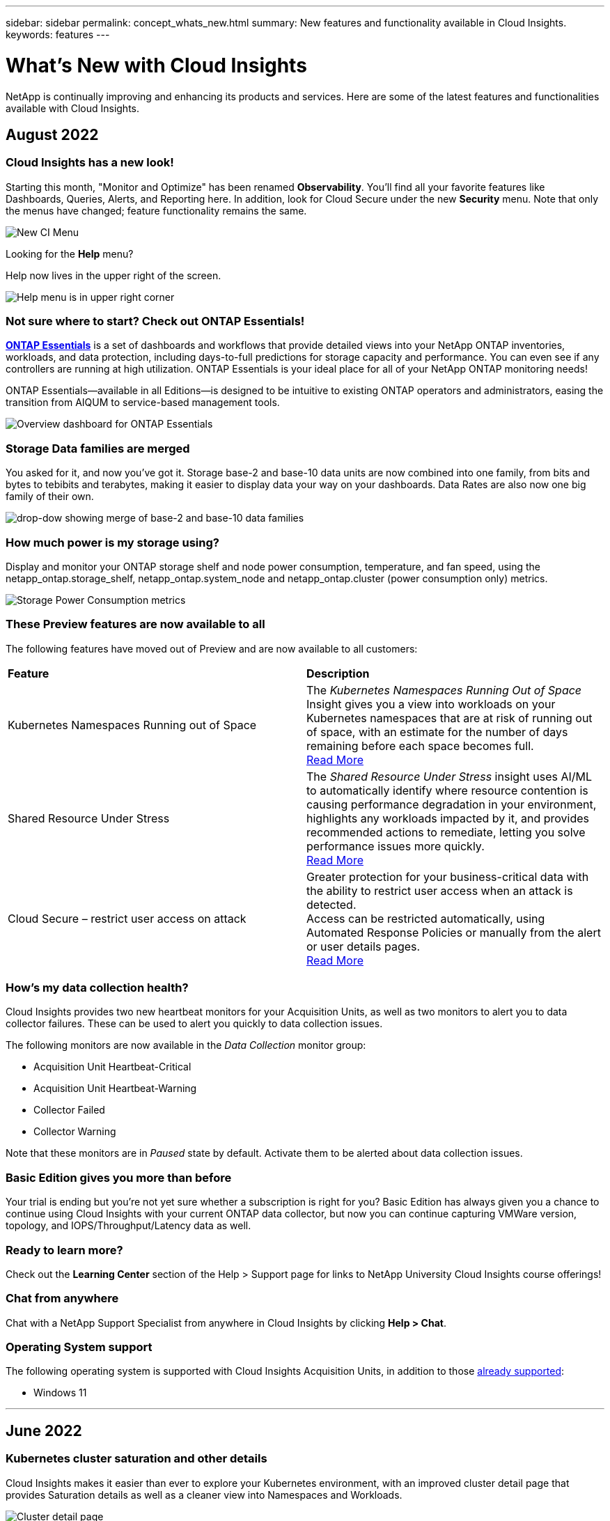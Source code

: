 ---
sidebar: sidebar
permalink: concept_whats_new.html
summary: New features and functionality available in Cloud Insights. 
keywords: features
---

= What's New with Cloud Insights

:toc: macro
:hardbreaks:
:toclevels: 2
:nofooter:
:icons: font
:linkattrs:
:imagesdir: ./media/

[lead]
NetApp is continually improving and enhancing its products and services. Here are some of the latest features and functionalities available with Cloud Insights.  

== August 2022

=== Cloud Insights has a new look!

Starting this month, "Monitor and Optimize" has been renamed *Observability*. You'll find all your favorite features like Dashboards, Queries, Alerts, and Reporting here. In addition, look for Cloud Secure under the new *Security* menu. Note that only the menus have changed; feature functionality remains the same.

image:New_CI_Menu_2022.png[New CI Menu]

Looking for the *Help* menu?  

Help now lives in the upper right of the screen.

image:New_Help_Menu_2022.png[Help menu is in upper right corner]


=== Not sure where to start? Check out ONTAP Essentials!

link:concept_ontap_essentials.html[*ONTAP Essentials*] is a set of dashboards and workflows that provide detailed views into your NetApp ONTAP inventories, workloads, and data protection, including days-to-full predictions for storage capacity and performance. You can even see if any controllers are running at high utilization. ONTAP Essentials is your ideal place for all of your NetApp ONTAP monitoring needs! 

ONTAP Essentials--available in all Editions--is designed to be intuitive to existing ONTAP operators and administrators, easing the transition from AIQUM to service-based management tools. 

image:ONTAP_Essentials_Menu_and_screen.png[Overview dashboard for ONTAP Essentials]


=== Storage Data families are merged

You asked for it, and now you've got it. Storage base-2 and base-10 data units are now combined into one family, from bits and bytes to tebibits and terabytes, making it easier to display data your way on your dashboards. Data Rates are also now one big family of their own. 

image:DataFamilyMerged.png[drop-dow showing merge of base-2 and base-10 data families]


=== How much power is my storage using?

Display and monitor your ONTAP storage shelf and node power consumption, temperature, and fan speed, using the netapp_ontap.storage_shelf, netapp_ontap.system_node and  netapp_ontap.cluster (power consumption only) metrics.

image:ONTAP_Power_Metrics_1.png[Storage Power Consumption metrics]




=== These Preview features are now available to all

The following features have moved out of Preview and are now available to all customers:

|===

|*Feature* |*Description*

|Kubernetes Namespaces Running out of Space
|The _Kubernetes Namespaces Running Out of Space_ Insight gives you a view into workloads on your Kubernetes namespaces that are at risk of running out of space, with an estimate for the number of days remaining before each space becomes full. 
link:https://docs.netapp.com/us-en/cloudinsights/insights_k8s_namespaces_running_out_of_space.html[Read More]

|Shared Resource Under Stress
|The _Shared Resource Under Stress_ insight uses AI/ML to automatically identify where resource contention is causing performance degradation in your environment, highlights any workloads impacted by it, and provides recommended actions to remediate, letting you solve performance issues more quickly.
link:https://docs.netapp.com/us-en/cloudinsights/insights_shared_resources_under_stress.html[Read More]

|Cloud Secure – restrict user access on attack
|Greater protection for your business-critical data with the ability to restrict user access when an attack is detected. 
Access can be restricted automatically, using Automated Response Policies or manually from the alert or user details pages.
link:https://docs.netapp.com/us-en/cloudinsights/cs_automated_response_policies.html[Read More]

|===



=== How's my data collection health?

Cloud Insights provides two new heartbeat monitors for your Acquisition Units, as well as two monitors to alert you to data collector failures. These can be used to alert you quickly to data collection issues.

The following monitors are now available in the _Data Collection_ monitor group:

* Acquisition Unit Heartbeat-Critical
* Acquisition Unit Heartbeat-Warning
* Collector Failed
* Collector Warning

Note that these monitors are in _Paused_ state by default. Activate them to be alerted about data collection issues.




=== Basic Edition gives you more than before

Your trial is ending but you're not yet sure whether a subscription is right for you? Basic Edition has always given you a chance to continue using Cloud Insights with your current ONTAP data collector, but now you can continue capturing VMWare version, topology, and IOPS/Throughput/Latency data as well. 




=== Ready to learn more?

Check out the *Learning Center* section of the Help > Support page for links to NetApp University Cloud Insights course offerings!

=== Chat from anywhere

Chat with a NetApp Support Specialist from anywhere in Cloud Insights by clicking *Help > Chat*.


=== Operating System support

The following operating system is supported with Cloud Insights Acquisition Units, in addition to those link:https://docs.netapp.com/us-en/cloudinsights/concept_acquisition_unit_requirements.html[already supported]:

* Windows 11






'''

== June 2022

=== Kubernetes cluster saturation and other details

Cloud Insights makes it easier than ever to explore your Kubernetes environment, with an improved cluster detail page that provides Saturation details as well as a cleaner view into Namespaces and Workloads. 

image:Kubernetes_Detail_Page_new.png[Cluster detail page]

The Cluster list page also gives you a quick view of saturation, in addition to Node, Pod, Namespace, and Workload counts:

image:Kubernetes_List_Page_new.png[Cluster list page showing saturation numbers]



=== How old is your Kubernetes cluster?

Is your cluster just starting in the world, or has it experienced a long digital life? _Age_ has been added as a time metric collected for Kubernetes Nodes. 

image:Kubernetes_Table_Showing_Age.png[Kubernetes Node Table showing age in Days]


=== Capacity Time-to-Full forecasting	

Cloud Insights provides a dashboard to forecast the number of days until capacity runs out for each Internal Volume monitored. These values can help to significantly reduce the risk of an outage. 

image:Internal Volume - Time to Full dashboard example.png[Internal Volume TTF forecasting dashboard]

TTF counters are also available for Storage, Storage Pool, and Volume. Keep watching this space for additional dashboards for these objects. 

Note that Time-to-Full forecasting is moving out of _Preview_ and will be rolled out to all customers.


=== What's changed in my environment?

ONTAP change log entries can be viewed in the log explorer.

image:ChangeLogEntries.png[image showing change log entry examples]


=== Operating System support

The following operating systems are supported with Cloud Insights Acquisition Units, in addition to those link:https://docs.netapp.com/us-en/cloudinsights/concept_acquisition_unit_requirements.html[already supported]:

* CentOS Stream 9
* Windows 2022


=== Updated Telegraf Agent

The agent for ingestion of telegraf integration data has been updated to version *1.22.3*, with performance and security improvements.
Users wishing to update can refer to the appropriate upgrade section of the link:task_config_telegraf_agent.html[Agent Installation] documentation.
Previous versions of the agent will continue to function with no user action required.


=== Preview Features

Cloud Insights regularly highlights a number of exciting new preview features. If you are interested in previewing one or more of these features, contact your link:https://www.netapp.com/us/forms/sales-inquiry/cloud-insights-sales-inquiries.aspx[NetApp Sales Team] for more information.

|===

|*Feature* |*Description*

|Kubernetes Namespaces Running out of Space
|The _Kubernetes Namespaces Running Out of Space_ Insight gives you a view into workloads on your Kubernetes namespaces that are at risk of running out of space, with an estimate for the number of days remaining before each space becomes full. 
link:https://docs.netapp.com/us-en/cloudinsights/insights_k8s_namespaces_running_out_of_space.html[Read More]

|Cloud Secure – restrict user access on attack
|Greater protection for your business-critical data with the ability to restrict user access when an attack is detected. 
Access can be restricted automatically, using Automated Response Policies or manually from the alert or user details pages.
link:https://docs.netapp.com/us-en/cloudinsights/cs_automated_response_policies.html[Read More]

|Shared Resource Under Stress
|The _Shared Resource Under Stress_ insight uses AI/ML to automatically identify where resource contention is causing performance degradation in your environment, highlights any workloads impacted by it, and provides recommended actions to remediate, letting you solve performance issues more quickly.
link:https://docs.netapp.com/us-en/cloudinsights/insights_shared_resources_under_stress.html[Read More]

|===



'''

== May 2022

=== Chat live with NetApp Support

You can now chat live with NetApp Support personnel!  On the Help > Support page, simply click the Chat icon or click _Chat_ in the "Contact Us" section to start a chat session. Chat support is available US weekdays for Standard and Premium Edition users.

image:ChatIcon.png[Chat Icon showing the blue NetApp "N" above a smile]

=== Kubernetes Operator 

We’ve made it easier to get you up and running with Cloud Insights’ advanced Kubernetes monitoring and cluster explorer.

The link:https://docs.netapp.com/us-en/cloudinsights/task_config_telegraf_agent_k8s.html#operator-based-install-or-script-based-install[NetApp Kubernetes Monitoring Operator] (NKMO) is the preferred method for installing Kubernetes for Cloud Insights Insights, for more flexible configuration of monitoring in fewer steps, as well as enhanced opportunities for monitoring other software running in the K8s cluster.

Click the link above for more information and pre-requisites


=== Manage Users and Invites with API

You can now manage users and invites using Cloud Insights' powerful API. Read more in the link:https://docs.netapp.com/us-en/cloudinsights/API_Overview.html[API Swagger Documentation].


=== Data Collection Alerts

Don’t miss out on critical metrics due to a failed collector!

It’s easier than ever to keep track of your data collectors with new link:https://docs.netapp.com/us-en/cloudinsights/task_system_monitors.html#data-collection-monitors[alerts] for data collector and acquisition unit failures.
Note that these Monitors are _Paused_ by default. To enable, navigate to your monitors page and locate and resume “Acquisition Unit Shutdown” and “Collector Failed” 


=== Alert on ONTAP storage changes

Don’t let unexpected storage changes lead to outages!

You can now configure Cloud Insights to alert when modification or removal of FlexVols, nodes and SVMs are detected on ONTAP systems.

//Find out how <here>


=== Preview Features

Cloud Insights regularly highlights a number of exciting new preview features. If you are interested in previewing one or more of these features, contact your link:https://www.netapp.com/us/forms/sales-inquiry/cloud-insights-sales-inquiries.aspx[NetApp Sales Team] for more information.

|===

|*Feature* |*Description*

|Kubernetes Namespaces Running out of Space
|The _Kubernetes Namespaces Running Out of Space_ Insight gives you a view into workloads on your Kubernetes namespaces that are at risk of running out of space, with an estimate for the number of days remaining before each space becomes full. 
link:https://docs.netapp.com/us-en/cloudinsights/insights_k8s_namespaces_running_out_of_space.html[Read More]

|Internal Volume and Volume Capacity Time-to-Full forecasting	
|Cloud Insights is able to prognose the number of days until capacity runs out for each Internal Volume and Volume monitored. This value can help to significantly reduce the risk of an outage. 

|Cloud Secure – restrict user access on attack
|Greater protection for your business-critical data with the ability to restrict user access when an attack is detected. 
Access can be restricted automatically, using Automated Response Policies or manually from the alert or user details pages.
link:https://docs.netapp.com/us-en/cloudinsights/cs_automated_response_policies.html[Read More]

|Shared Resource Under Stress
|The _Shared Resource Under Stress_ insight uses AI/ML to automatically identify where resource contention is causing performance degradation in your environment, highlights any workloads impacted by it, and provides recommended actions to remediate, letting you solve performance issues more quickly.
link:https://docs.netapp.com/us-en/cloudinsights/insights_shared_resources_under_stress.html[Read More]

|===


'''

== April 2022

=== Share your Feedback!

We want your input to help shape Cloud Insights. Earn points and prizes by participating in NetApp's *Insights to Action* program. link:https://netapp.co1.qualtrics.com/jfe/form/SV_2aVWcE58J7oIDs1[*Sign up now*]! 


=== Updated Dashboard Editor

We’ve overhauled our dashboard creation tools to make it easier for you to visualize your data even more quickly. Navigate to the “Dashboards” page of Cloud Insights to edit an existing dashboard, add one from our dashboard gallery, or create a new dashboard of your own to check it out.

image:DashboardWidgetEditorScreen.png[Widget Editor Improved Layout]


A new Count aggregation method has also been introduced.  When grouping data in bar chart, column chart, and pie chart widgets, you can quickly and easily show the number of relevant objects for the selected metric.

image:CountAggregationExample1.png[aggregation drop-down showing Count]


Additionally, line charts now allow you to select one of three link:concept_dashboard_features.html#line-chart-interpolation[interpolation] methods:

* None - No interpolation is done
* Linear - Interpolates a data point between the existing points
* Stair - Uses the previous data point as the interpolated data point

=== Enhanced Monitoring for Your Kubernetes Infrastructure

Cloud Insights keeps you on top of changes in your Kubernetes environment by alerting you when pods, daemonsets, and replicasets are created or removed, as well as when new deployments are created. Kubernetes monitors default to _paused_ state, so you should enable only the specific ones you need.



=== Preview Features

Cloud Insights regularly highlights a number of exciting new preview features. If you are interested in previewing one or more of these features, contact your link:https://www.netapp.com/us/forms/sales-inquiry/cloud-insights-sales-inquiries.aspx[NetApp Sales Team] for more information.

|===

|*Feature* |*Description*

|Internal Volume and Volume Capacity Time-to-Full forecasting	
|Cloud Insights is able to prognose the number of days until capacity runs out for each Internal Volume and Volume monitored. This value can help to significantly reduce the risk of an outage. 

|Cloud Secure – restrict user access on attack
|Greater protection for your business-critical data with the ability to restrict user access when an attack is detected. 
Access can be restricted automatically, using Automated Response Policies or manually from the alert or user details pages.
link:https://docs.netapp.com/us-en/cloudinsights/cs_automated_response_policies.html[Read More]

|Shared Resource Under Stress
|The Shared Resource Under Stress insight uses AI/ML to automatically identify where resource contention is causing performance degradation in your environment, highlights any workloads impacted by it, and provides recommended actions to remediate, letting you solve performance issues more quickly.
link:https://docs.netapp.com/us-en/cloudinsights/insights_shared_resources_under_stress.html[Read More]

|===


=== New Data Collector
 
* *Cohesity SmartFiles* - This REST API-based collector will acquire a Cohesity cluster, discovering the “Views” (as CI Internal Volumes), the various nodes, as well as collecting performance metrics. 
 
 
=== Other Data Collector Updates
 
Collection and display of performance data has been improved on the following data collectors:
 
•	Brocade CLI
•	Dell/EMC VPlex, PowerStore, Isilon/PowerScale, VNX Block/Clariion CLI, XtremIO, Unity/VNXe
•	Pure FlashArray 
 
These performance enhancements are already available in all NetApp data collectors as well as VMware and Cisco, and will be rolled out to all other data collectors over the next few months.




'''

== March 2022

=== Cloud Connection for ONTAP 9.9+ 

The link:task_dc_na_cloud_connection.html[NetApp Cloud Connection for ONTAP 9.9+] data collector eliminates the need to install an external acquisition unit, thereby simplifying troubleshooting, maintenance, and initial deployment. 


=== New FSx for NetApp ONTAP Monitors

Monitoring your FSx for NetApp ONTAP environment is easy with new link:task_system_monitors.html[system-defined monitors] for both infrastructure (metrics) and workloads (logs).

image:FSx_System_Monitors_Metrics.png[FSx monitors for infrastructure] 
image:FSx_System_Monitors_Workloads.png[FSx monitors for workloads]


=== New Cloud Secure features available to all

Your environment is more secure than ever with the following Cloud Secure features now generally available:

|===

|*Feature* |*Description*


|Data Destruction – File Deletion attack detection
|Detect abnormal large-scale file deletion activity, block malicious file access by malicious users, and take automatic snapshots with automatic response policies.

|Separate notifications for Warnings and Alerts
|Warning and Alert notifications can be sent to separate recipients, ensuring the right team can stay informed

|===


=== Updated Telegraf Agent

The agent for ingestion of telegraf integration data has been updated to version *1.21.2*, with performance and security improvements.
Users wishing to update can refer to the appropriate upgrade section of the link:task_config_telegraf_agent.html[Agent Installation] documentation.
Previous versions of the agent will continue to function with no user action required.



=== Data Collector Updates

* The Broadcom Fibre Channel Switches data collector has been optimized to reduce the number of CLI commands issued with each inventory poll.



'''

== February 2022


=== Cloud Insights addresses Apache Log4j vulnerabilities

Customer security is a top priority at NetApp. Cloud Insights includes updates to its software libraries to address the recent Apache Log4j vulnerabilities.

Please refer to the following on NetApp’s Product Security Advisory website:

link:https://security.netapp.com/advisory/ntap-20211210-0007/[CVE-2021-44228]
link:https://security.netapp.com/advisory/ntap-20211215-0001/[CVE-2021-45046]
link:https://security.netapp.com/advisory/ntap-20211218-0001/[CVE-2021-45105]

You can read more about these vulnerabilities and NetApp's response at the link:https://www.netapp.com/newsroom/netapp-apache-log4j-response/[NetApp Newsroom].


=== Kubernetes Namespace Detail Page
 
Exploring your Kubernetes environment is now better than ever, with informative detail pages for your cluster’s namespaces. The namespace detail page provides a summary of all the assets used by a namespace, including all the backend storage resources and their capacity utilizations.

image:Kubernetes_Namespace_Detail_Example_2.png[Kubernetes Namespace Detail Page]



'''

== December 2021

=== Deeper integration for ONTAP systems

Simplify alerting for ONTAP hardware failures and more with new integration with NetApp Event Management System (EMS).
link:task_system_monitors.html[Explore and alert] on low-level ONTAP messages in Cloud Insights to inform and improve troubleshooting workflows and further reduce reliance on ONTAP element management tooling.



=== Querying Logs

For ONTAP systems, Cloud Insights Queries include a powerful link:concept_log_explorer.html[Log Explorer], allowing you to easily investigate and troubleshoot EMS log entries. 

image:LogQueryExplorer.png[Log Queries]



=== Data Collector-level notifications.

In addition to system-defined and custom-created Monitors for alerting, you can also set alert notifications for ONTAP data collectors, allowing you to specify recipients for collector-level alerts, independent of other monitor alerts.



=== Greater flexibility of Cloud Secure roles

Users can be granted access to Cloud Secure features based on link:concept_user_roles.html#permission-levels[roles] set by an administrator:

|===
|Role	|Cloud Secure	Access
|Administrator	
|Can perform all Cloud Secure functions, including those for Alerts, Forensics, data collectors, automated response policies, and APIs for Cloud Secure.
An Administrator can also invite other users but can only assign Cloud Secure roles.
|User	
|Can view and manage Alerts and view Forensics. User role can change alert status, add a note, take snapshots manually, and restrict user access.
|Guest	
|Can view Alerts and Forensics. Guest role cannot change alert status, add a note, take snapshots manually, or restrict user access.

|===


////
=== Improved Kubernetes installation

The process for installing the Kubernetes link:task_config_telegraf_agent.html#kubernetes[operator-based agent] in your environment has been streamlined to involve fewer user interactions. 
////


////
=== TBD:

* Contextual Filtering
* Improved/auto-formatted Units in Widget filters
* StorageGRID moving to tier 2 (10x less cost than tier 1)</td></tr></tbody></table>
////



=== Operating System support

CentOS 8.x support is being replaced with *CentOS 8 Stream* support. CentOS 8.x will reach End-of-Life on December 31, 2021.



=== Data Collector Updates

A number of Cloud Insights data collector names have been added to reflect vendor changes:

|===
|Vendor/Model|Previous Name
|Dell EMC PowerScale|Isilon
|HPE Alletra 9000 / Primera|3PAR
|HPE Alletra 6000|Nimble
|===






'''

== November 2021


=== Adaptive Dashboards

_New variables for attributes and the ability to use variables in widgets_.

Dashboards are now more powerful and flexible than ever. Build adaptive dashboards with attribute variables to quickly filter dashboards on the fly. Using these and other pre-existing link:concept_dashboard_features.html#variables[variables] you can now create one high level dashboard to see metrics for your entire environment, and seamlessly filter down by resource name, type, location, and more. Use number variables in widgets to associate raw metrics with costs, for example cost per GB for storage as a service. 

image:Variables_Drop_Down_Showing_Annotations.png[]
image:Variables_Attribute_Filtering.png[]



=== Access the Reporting Database via API

Enhanced capabilities for integration with third party reporting, ITSM, and automation tools: Cloud Insights' powerful link:API_Overview.html[API] allows users to query the Cloud Insights Reporting database directly, without going through the Cognos Reporting environment.




=== Pod tables on VM Landing Page

Seamless navigation between VMs and the Kubernetes Pods using them: for improved troubleshooting and performance headroom management, a table of associated Kubernetes Pods will now appear on VM landing pages.

image:Kubernetes_Pod_Table_on_VM_Page.png[Kubernetes Pod table on a VM landing page]




=== Data Collector Updates

* ECS now reports firmware for storage and node
* Isilon has improved prompt detection
* Azure NetApp Files collects performance data more quickly
* StorageGRID now supports Single Sign-On (SSO)
* Brocade CLI properly reports model for X&-4




=== Additional Operating Systems supported

The Cloud Insights Acquisition Unit supports the following operating systems, in addition to those already supported:

* Centos (64-bit) 8.4
* Oracle Enterprise Linux (64-bit) 8.4
* Red Hat Enterprise Linux (64-bit) 8.4


'''

== October 2021


=== Filters on K8S Explorer pages

link:kubernetes_landing_page.html[Kubernetes Explorer] page filters give you focused control of the data displayed for your Kubernetes cluster, node, and pod exploration. 

image:Filter_Kubernetes_Explorer.png[Kubernetes Explorer filtering example]


=== K8s Data for Reporting

Kubernetes data is now available for use in Reporting, allowing you to create chargeback or other reports. In order for Kubernetes chargeback data to be passed to Reporting, you must have an active connection to, and Cloud Insights must be receiving data from, your Kubernetes cluster as well as its back-end storage. If there is no data received from the back-end storage, Cloud Insights can not send Kubernetes object data to Reporting.

image:Kubernetes_ETL_Example.png[Kubernetes data showin in a chargeback report]


=== Dark Theme has arrived

Many of you asked for a dark theme, and Cloud Insights has answered. To switch between light and dark theme, click the drop-down next to your user name. 
image:DarkModeSwitch.png[Switch to Dark Theme is available in the User drop-down]
image:DarkModeDashboard.png[An image of a typical dashboard shown in dark theme]
 

=== Data Collector Support

We’ve made some improvements in Cloud Insights Data Collectors. Here are some highlights:

* New collector for Amazon FSx for ONTAP


'''

== September 2021

=== Performance Policies are now Monitors

Monitors and Alerts have supplanted Performance Policies and Violations throughout Cloud Insights. link:task_create_monitor.html[Alerting with Monitors] provides greater flexibility and insight into potential problems or trends in your environment.

////
=== Support and protection for Amazon FSx for NetApp ONTAP 

Rolling out starting in September, Cloud Insights will support data collection and ransomware protection for NetApp’s *Amazon FSx for NetApp ONTAP* environment.  

Contact your sales representative for information on this new feature. 
////


=== Autocomplete Suggestions, Wildcards, and Expressions in Monitors

When creating a monitor for alerting, typing in a filter is now predictive, allowing you to easily search for and find the metrics or attributes for your monitor. Additionally, you are given the option to create a wildcard filter based on the text you type. 

image:Type-Ahead_Monitor_1.png[Type-ahead filters in Monitors]
 

=== Updated Telegraf Agent

The agent for ingestion of telegraf integration data has been updated to version *1.19.3*, with performance and security improvements.
Users wishing to update can refer to the appropriate upgrade section of the link:task_config_telegraf_agent.html[Agent Installation] documentation.
Previous versions of the agent will continue to function with no user action required.

=== Data Collector Support

We’ve made some improvements in Cloud Insights Data Collectors. Here are some highlights:

* Microsoft Hyper-V collector now uses PowerShell instead of WMI
* Azure VMs and VHD collector is now up to 10 times faster due to parallel calls
* HPE Nimble now supports federated and iSCSI configurations

And since we’re always improving Data Collection, here are some other recent changes of note: 

* New collector for EMC Powerstore 
* New collector for Hitachi Ops Center 
* New collector for Hitachi Content Platform 
* Enhanced ONTAP collector to report Fabric Pools 
* Enhanced ANF with Storage Pool and Volume performance 
* Enhanced EMC ECS with Storage Nodes and Storage performance as well as the Object Count in buckets 
* Enhanced EMC Isilon with Storage Node and Qtree metrics 
* Enhanced EMC Symetrix with volume QOS limit metrics 
* Enhanced IBM SVC and EMC PowerStore with Storage Nodes parent serial number 

////
=== Documentation Updates 
The following additional improvements are reflected in the documentation 
•	Page variables 
•	Change GB/MB to GiB/MiB 
////




'''

== August 2021

=== New Audit Page User Interface

The link:concept_audit.html[Audit page] provides a cleaner interface and now allows the export of audit events to .CSV file.

=== Enhanced User Role Management 

Cloud Insights now allows even greater freedom for assigning user roles and access controls. Users can now be assigned granular permissions for monitoring, reporting, and Cloud Secure separately.  

This means you can allow more users administrative access to monitoring, optimization, and reporting functions whilst restricting access to your sensitive Cloud Secure audit and activity data to only those that need it. 

link:https://docs.netapp.com/us-en/cloudinsights/concept_user_roles.html[Find out more] about the different levels of access in the Cloud Insights documentation. 

////
=== Improved User Role Management

Cloud Insights now allows greater freedom for assigning link:https://docs.netapp.com/us-en/cloudinsights/concept_user_roles.html[user roles] in each of its three distinct Feature Sets: _Monitoring and Optimization_, _Cloud Secure_, and _Reporting_. A user may be assigned a different role in each Feature Set, with accompanying permission levels specific to that Feature Set:

|===
|Role	|Monitoring	|Cloud Secure	|Reporting

|Account Owner	
3+>|Can modify subscriptions, view billing and usage information, and perform all Administrator functions for Monitoring & Optimization, Cloud Secure, and Reporting.
Owners can also invite and manage users, as well as manage SSO Authentication and Identity Federation settings. 

The Account Owner is created when you register for Cloud Insights.

It is strongly recommended to have at least two Account Owners for each Cloud Insights environment. 

|Administrator	
|Can perform all Monitoring & Optimization functions, all user functions, as well as management of data collectors, API keys, and notifications.
An Administrator can also invite other users but can only assign Monitor and Optimize roles. 

|Can perform all Cloud Secure functions, including those for Alerts, Forensics, data collectors, automated response policies, and APIs for Cloud Secure.
An Administrator can also invite other users but can only assign Cloud Secure roles.

|Can perform all User/Author functions, as well as all administrative tasks such as configuration of reports, and the shutdown and restart of reporting tasks.
An Administrator can also invite other users but can only assign Reporting roles.

|User	
|Can view and modify dashboards, queries, alerts, annotations, annotation rules, and applications, and manage device resolution.
|n/a	
|Can perform all Guest/Consumer functions as well as create and manage reports and dashboards.

|Guest	
|Has read-only access to asset pages, dashboards, alerts, and can view and run queries.
|n/a	
|Can view, schedule, and run reports and set personal preferences such as those for languages and time zones. Guests/Consumers cannot create reports or perform administrative tasks.

|===

It is recommended to verify your user's roles, including SSO roles if appropriate, following this update.
////

////
=== More powerful Variables

Dashboards are better than ever with the ability to define link:https://docs.netapp.com/us-en/cloudinsights/concept_dashboard_features.html#variables[variables based on attributes], which can be universally applied to all widgets on your dashboard, or widgets of your choosing. Powerful filtering options allow you to set wildcards in your variables as well as select multiple individual attributes or counters.

image:Variables_Choose_Filter_Scope.png[Variable Filter and Scope]
////

////
=== Automatic Widget Naming

Widgets are automatically named based on the first widget query. The name is created from fields such as the metric name (or object name, for tables) and "Group by" attributes (metric as well as aggregation method). Different widget types may use some or all of these when creating an automatic name.

image:WidgetNameExample.png[Widget Naming Example]

Selecting a new object or grouping attribute updates the automatic name. And of course you can always give the widget your own name if desired.
////

////
=== Alerts and Monitors available in top search

You can now search for alerts in Cloud Insights' top search box. 

image:Search_Alert.png[Top Search for Alerts]
////

////
=== Alerts on asset landing pages

Alerts are now shown in the Expert View section of an asset landing page. 

image:Alerts_In_Expert_View.png[Alerts in Expert View]


The *Related Alerts* table on an asset's landing page enables you to quickly and easily investigate alerts that occur related to the asset.

image:Alerts_on_Landing_Page.png[Related Alerts Table]
////

////
=== Excluded devices shown in FC Resolution Status

FC Resolution now shows devices that are specifically excluded from identification with a status of _Excluded_. 
////

////
=== Viewing Proxy URLs

You can view your proxy endpoint URLs by clicking the *Proxy Settings* link when choosing a data collector during onboarding, or the link under _Proxy Settings_ on the *Help > Support* page. A table like the following is displayed.

image:ProxyEndpoints_NewTable.png[Proxy Endpoints Table]
////

////
=== Improved auditing

The Audit page includes improvements in viewing and filtering audit events, as well as clearer audit messages.  Read more about Audit features link:https://docs.netapp.com/us-en/cloudinsights/concept_audit.html[here].
////

////
=== AHR Onboarding
An Automatic Device Resolution tutorial video is available during user onboarding as well as in the link:https://docs.netapp.com/us-en/cloudinsights/concept_feature_tutorials.html[Feature Tutorials] documentation.
////

////
=== Additional Operating Systems supported

The Cloud Insights Acquisition Unit supports the following operating systems, in addition to those already supported:

* Centos (64-bit) 7.9 and 8.3
* Debian (64-bit) 10
* Oracle Enterprise Linux (64-bit) 7.9 and 8.3
* Red Hat Enterprise Linux (64-bit) 7.9 and 8.3
* Ubuntu Server 20.04 LTS
////


'''

== June 2021

=== Autocomplete Suggestions, Wildcards, and Expressions in Filters

With this release of Cloud Insights, you no longer need to know all the possible names and values on which to filter in a query or widget. When filtering, you can simply start typing and Cloud insights will suggest values based on your text. No more looking up Application names or Kubernetes attributes ahead of time just to find the ones you want to show in your widget.

As you type in a filter, the filter displays a smart list of results from which you can choose, as well as the option to create a *wildcard filter* based on the current text. Selecting this option will return all results that match the wildcard expression. You can of course also select multiple individual values that you want added to the filter.

image:Type-Ahead-Example-ingest.png[Wildcard Filter]

Additionally, you can create *expressions* in a filter using NOT or OR, or you can select the "None" option to filter for null values in the field. 

Read more about link:task_create_query.html#more-on-filtering[filtering options] in queries and widgets.

=== APIs available by Edition

Cloud Insights' powerful APIs are more accessible than ever, with Alerts APIs now available in Standard and Premium Editions.  
The following APIs are available for each Edition:

[cols="<,^s,^s,^s"]
|===
|API Category|Basic|Standard|Premium

|Acquisition Unit|image:SmallCheckMark.png[]|image:SmallCheckMark.png[]|image:SmallCheckMark.png[]
|Data Collection|image:SmallCheckMark.png[]|image:SmallCheckMark.png[]|image:SmallCheckMark.png[]
|Alerts| |image:SmallCheckMark.png[]|image:SmallCheckMark.png[]
|Assets| |image:SmallCheckMark.png[]|image:SmallCheckMark.png[]
|Data Ingestion| |image:SmallCheckMark.png[]|image:SmallCheckMark.png[]
|===

//|Data Warehouse| | |image:SmallCheckMark.png[]



=== Kubernetes PV and Pod Visibility

Cloud Insights provides visibility into the back-end storage for your Kubernetes environments, giving you insight to your Kubernetes Pods and Persistent Volumes (PVs). You can now track PV counters such as IOPS, latency, and throughput from a single Pod’s usage through a PV counter to a PV and all the way to the back-end storage device. 

On a Volume or Internal Volume landing page, two new tables are displayed:

image:Kubernetes_PV_Table.png[Kubernetes PV Table]
image:Kubernetes_Pod_Table.png[Kubernetes Pod Table]

Note that to take advantage of these new tables, it is recommended to uninstall your current Kubernetes agent, and install it fresh. You must also install Kube-State-Metrics version 2.1.0 or later.

=== Kubernetes Node to VM links

On a Kubernetes Node page, you can now click to open the Node's VM page. The VM page also includes a link back to the Node itself.

image:Kubernetes_Node_Page_with_VM_Link.png[Kubernetes Node Page showing VM link]
image:Kubernetes_VM_Page_with_Node_Link.png[Kubernetes VM Page showing Node link]

=== Alert Monitors replacing Performance Policies

To enable the added benefits of multiple thresholds, webhook and email alert delivery, alerting on all metrics using a single interface, and more, Cloud Insights will be converting Standard and Premium Edition customers from *Performance Policies* to *Monitors* during the months of July and August, 2021. Learn more about link:https://docs.netapp.com/us-en/cloudinsights/task_create_monitor.html[Alerts and Monitors], and stay tuned for this exciting change.


//Some of the new and exciting things we've been working on:

////
=== ONTAP System Monitors

Cloud Insights now includes the following ONTAP monitors, in the noted monitor groups:

•	*ONTAP Infrastructure* includes monitors for infrastructure-related issues in ONTAP clusters. 
•	*ONTAP Workload Examples* includes monitors for workload-related issues. 

image:Monitors_Custom_System.png[Syetem Monitor Groups]

See the link:task_create_monitor.html[Monitors] documentation for a list of the dashboards included in each group.
////

=== Cloud Secure supports NFS

Cloud Secure now supports NFS for ONTAP data collection. Monitor SMB and NFS user access to protect your data from ransomware attacks. 
Additionally, Cloud Secure supports Active-Directory and LDAP user directories for collection of NFS user attributes.

=== Cloud Secure snapshot purge  

Cloud Secure automatically deletes snapshots based on the Snapshot Purge Settings, to save storage space and reduce the need for manual snapshot deletion.

image:CloudSecure_SnapshotPurgeSettings.png[Purge Settings]

=== Cloud Secure data collection speed

A single data collector agent system can now post up to 20,000 events per second to Cloud Secure.


'''

== May 2021

Here are some of the changes we've made in April:

=== Updated Telegraf Agent

The agent for ingestion of telegraf integration data has been updated to version 1.17.3, with performance and security improvements.
Users wishing to update can refer to the appropriate upgrade section of the link:https://docs.netapp.com/us-en/cloudinsights/task_config_telegraf_agent.html[Agent Installation] documentation.
Previous versions of the agent will continue to function with no user action required.


=== Add Corrective Actions to an Alert

You can now add an optional description as well as additional insights and/or corrective actions when creating or modifying a Monitor by filling in the *Add an Alert Description* section. The description will be sent with the alert. The _insights and corrective actions_ field can provide detailed steps and guidance for dealing with alerts and will be displayed in the summary section of the alert landing page.

image:Monitors_Alert_Description.png[Alert Corrective Actions and Description]

=== Cloud Insights APIs for All Editions

API access is now available in all editions of Cloud Insights.
Users of Basic edition can now automate actions for Acquisition Units and Data Collectors, and Standard Edition users can query metrics and ingest custom metrics.
Premium edition continues to allow full use of all API categories.

[cols="<,^s,^s,^s"]
|===
|API Category|Basic|Standard|Premium

|Acquisition Unit|image:SmallCheckMark.png[]|image:SmallCheckMark.png[]|image:SmallCheckMark.png[]
|Data Collection|image:SmallCheckMark.png[]|image:SmallCheckMark.png[]|image:SmallCheckMark.png[]
//|Alerts| |image:SmallCheckMark.png[]|image:SmallCheckMark.png[]
|Assets| |image:SmallCheckMark.png[]|image:SmallCheckMark.png[]
|Data Ingestion| |image:SmallCheckMark.png[]|image:SmallCheckMark.png[]
|Data Warehouse| | |image:SmallCheckMark.png[]

|===

For details on API usage, please refer to the link:https://docs.netapp.com/us-en/cloudinsights/API_Overview.html#api-documentation-swagger[API documentation]. 


'''

== April 2021

=== Easier Management of Monitors

link:https://docs.netapp.com/us-en/cloudinsights/task_create_monitor.html#monitor-grouping[Monitor Grouping] simplifies the management of monitors in your environment. Multiple monitors can now be grouped together and paused as one. For example, if you have an update occurring on a stack of infrastructure, you can pause alerts from all those devices via one click.

Monitor groups is the first part of an exciting new feature bringing improved management of ONTAP devices to Cloud Insights.

image:Monitors_GroupList.png[Monitor Grouping]


=== Enhanced Alerting Options Using Webhooks

Many commercial applications support link:task_create_webhook.html[Webhooks] as a standard input interface. Cloud Insights now supports many of these delivery channels, providing default templates for Slack, PagerDuty, Teams, and Discord, in addition to providing customizable generic webhooks to support many other applications.

image:Webhooks_Notifications_sm.png[Webhooks Notifications]

=== Improved Device Identification

To improve monitoring and troubleshooting as well as deliver accurate reporting, it is helpful to understand the names of devices rather than their IP addresses or other identifiers. Cloud Insights now incorporates an automatic way to identify the names of storage and physical host devices in the environment, using a rule-based approach called link:concept_device_resolution_overview.html[*Device Resolution*], available in the *Manage* menu.

=== You asked for more!

A popular ask by customers has been for more default options for visualizing the range of data, so we have added the following five new choices that are now available throughout the service via the time range picker:

* Last 30 Minutes
* Last 2 Hours
* Last 6 Hours
* Last 12 Hours
* Last 2 Days


=== Multiple Subscriptions in one Cloud Insights Environment

Starting April 2, Cloud Insights supports multiple subscriptions of the same edition type for a customer in a single Cloud Insights instance. This enables customers to co-term parts of their Cloud Insights subscription with infrastructure purchases. Contact NetApp Sales for assistance with multiple subscriptions.

=== Choose Your Path

While setting up Cloud Insights, you can now choose whether to start with Monitoring and Alerting or Ransomware and Insider Threat Detection. Cloud Insights will configure your starting environment based on the path you choose. You can configure the other path at any time afterward. 
 
=== Easier Cloud Secure Onboarding 
And it is easier than ever to start using Cloud Secure, with a new step-by-step setup checklist. 

image:CloudSecure_SetupChecklist.png[Cloud Secure Checklist]


As always, we love to hear your suggestions! Send them to ng-cloudinsights-customerfeedback@netapp.com.
 
////
== April 2021

=== Cloud Secure supports NFS

Cloud Secure now supports NFS event collection from ONTAP devices, which means ransomware attacks are detected on NFS in addition to SMB.
////


'''

== February 2021

=== Updated Telegraf Agent

The agent for ingestion of telegraf integration data has been updated to version 1.17.0, which includes vulnerability and bug fixes.


=== Cloud Cost Analyzer

Experience the power of Spot by NetApp with Cloud Cost, which provides a detailed link:http://docs.netapp.com/us-en/cloudinsights/task_getting_started_with_cloud_cost.html[cost analysis] of past, present, and estimated spending, providing visibility into cloud usage in your environment. The Cloud Cost dashboard delivers a clear view of cloud expenses and a drill down into individual workloads, accounts, and services.

Cloud Cost can help with these major challenges:

* Tracking and monitoring your cloud expenses

* Identifying waste and potential optimization areas

* Delivering executable action items

Cloud Cost is focused on monitoring. Upgrade to the full Spot by NetApp account to enable automatic cost saving and environment optimization.

=== Querying for objects having null values using filters

Cloud Insights now allows searching for attributes and metrics having null/none values through the use of filters. You can perform this filtering on any attributes/metrics in the following places:

* On the Query page
* In Dashboard widgets and page variables
* On the Alerts list page
* When creating Monitors

To filter for null/none values, simply select the _None_ option when it appears in the appropriate filter drop-down.

image:Filter_Null_Example.png[Null filter in dropdown]

=== Multi-Region Support

Starting today we offer the Cloud Insights service in different regions across the globe, which facilitates performance and increases security for customers based outside the United States. Cloud Insights/Cloud Secure stores information according to the region in which your environment is created.  

Click link:http://docs.netapp.com/us-en/cloudinsights/security_information_and_region.html[here] for more information.


////
The following information is stored in the chosen region:

* Telemetry and asset/object information, including counters and performance metrics
* Acquisition Unit information
* Functional data
* Audit information on user activities inside Cloud Insights and Cloud Secure
* Cloud Secure Active Directory information imported via the data collector you configure

The following information resides in the United States, regardless of the region hosting your Cloud Insights environment:

* Environment site (sometimes called "tenant") information such as site/account owner.
* Information that allows NetApp Cloud Central to communicate with regional Cloud Insights sites, including anything to do with user Authorization.
* Information related to the relation between the Cloud Insights user and the tenant.
////

'''

== January 2021

=== Additional ONTAP Metrics Renamed

As part of our continuing effort to improve efficiency of data-gathering from ONTAP systems, the following ONTAP metrics have been renamed. 

If you have existing dashboard widgets or queries using any of these metrics, you will need to edit or re-create them to use the new metric names.

[%header, cols="1,1"]
|===
|Previous Metric Name|New Metric Name
|netapp_ontap.disk_constituent.total_transfers|netapp_ontap.disk_constituent.total_iops
|netapp_ontap.disk.total_transfers|netapp_ontap.disk.total_iops
|netapp_ontap.fcp_lif.read_data|netapp_ontap.fcp_lif.read_throughput
|netapp_ontap.fcp_lif.write_data|netapp_ontap.fcp_lif.write_throughput
|netapp_ontap.iscsi_lif.read_data|netapp_ontap.iscsi_lif.read_throughput
|netapp_ontap.iscsi_lif.write_data|netapp_ontap.iscsi_lif.write_throughput
|netapp_ontap.lif.recv_data|netapp_ontap.lif.recv_throughput
|netapp_ontap.lif.sent_data|netapp_ontap.lif.sent_throughput
|netapp_ontap.lun.read_data|netapp_ontap.lun.read_throughput
|netapp_ontap.lun.write_data|netapp_ontap.lun.write_throughput
|netapp_ontap.nic_common.rx_bytes|netapp_ontap.nic_common.rx_throughput
|netapp_ontap.nic_common.tx_bytes|netapp_ontap.nic_common.tx_throughput
|netapp_ontap.path.read_data|netapp_ontap.path.read_throughput
|netapp_ontap.path.write_data|netapp_ontap.path.write_throughput
|netapp_ontap.path.total_data|netapp_ontap.path.total_throughput
|netapp_ontap.policy_group.read_data|netapp_ontap.policy_group.read_throughput
|netapp_ontap.policy_group.write_data|netapp_ontap.policy_group.write_throughput
|netapp_ontap.policy_group.other_data|netapp_ontap.policy_group.other_throughput
|netapp_ontap.policy_group.total_data|netapp_ontap.policy_group.total_throughput
|netapp_ontap.system_node.disk_data_read|netapp_ontap.system_node.disk_throughput_read
|netapp_ontap.system_node.disk_data_written|netapp_ontap.system_node.disk_throughput_written
|netapp_ontap.system_node.hdd_data_read|netapp_ontap.system_node.hdd_throughput_read
|netapp_ontap.system_node.hdd_data_written|netapp_ontap.system_node.hdd_throughput_written
|netapp_ontap.system_node.ssd_data_read|netapp_ontap.system_node.ssd_throughput_read
|netapp_ontap.system_node.ssd_data_written|netapp_ontap.system_node.ssd_throughput_written
|netapp_ontap.system_node.net_data_recv|netapp_ontap.system_node.net_throughput_recv
|netapp_ontap.system_node.net_data_sent|netapp_ontap.system_node.net_throughput_sent
|netapp_ontap.system_node.fcp_data_recv|netapp_ontap.system_node.fcp_throughput_recv
|netapp_ontap.system_node.fcp_data_sent|netapp_ontap.system_node.fcp_throughput_sent
|netapp_ontap.volume_node.cifs_read_data|netapp_ontap.volume_node.cifs_read_throughput
|netapp_ontap.volume_node.cifs_write_data|netapp_ontap.volume_node.cifs_write_throughput
|netapp_ontap.volume_node.nfs_read_data|netapp_ontap.volume_node.nfs_read_throughput
|netapp_ontap.volume_node.nfs_write_data|netapp_ontap.volume_node.nfs_write_throughput
|netapp_ontap.volume_node.iscsi_read_data|netapp_ontap.volume_node.iscsi_read_throughput
|netapp_ontap.volume_node.iscsi_write_data|netapp_ontap.volume_node.iscsi_write_throughput
|netapp_ontap.volume_node.fcp_read_data|netapp_ontap.volume_node.fcp_read_throughput
|netapp_ontap.volume_node.fcp_write_data|netapp_ontap.volume_node.fcp_write_throughput
|netapp_ontap.volume.read_data|netapp_ontap.volume.read_throughput
|netapp_ontap.volume.write_data|netapp_ontap.volume.write_throughput
|netapp_ontap.workload.read_data|netapp_ontap.workload.read_throughput
|netapp_ontap.workload.write_data|netapp_ontap.workload.write_throughput
|netapp_ontap.workload_volume.read_data|netapp_ontap.workload_volume.read_throughput
|netapp_ontap.workload_volume.write_data|netapp_ontap.workload_volume.write_throughput
|===

=== New Kubernetes Explorer

The link:kubernetes_landing_page.html[Kubernetes Explorer] provides a simple topology view of Kubernetes Clusters, allowing even non-experts to quickly identify issues & dependencies, from the cluster level down to the container and storage.

A wide variety of information can be explored using the Kubernetes Explorer's drill-down details for status, usage, and health of the Clusters, Nodes, Pods, Containers, and Storage in your Kubernetes environment.


image:Kubernetes_Cluster_Detail_Example.png[The Kubernetes Explorer]


'''

== December 2020

=== Simpler Kubernetes Installation

Kubernetes Agent installation has been streamlined to require fewer user interactions. link:task_config_telegraf_agent.html#kubernetes[Installing the Kubernetes Agent] now includes Kubernetes data collection.


'''

== November 2020

=== Additional Dashboards

The following new ONTAP-focused dashboards have been added to the gallery and are available for import: 

* ONTAP: Aggregate Performance & Capacity
* ONTAP FAS/AFF - Capacity Utilization
* ONTAP FAS/AFF - Cluster Capacity
* ONTAP FAS/AFF - Efficiency
* ONTAP FAS/AFF - FlexVol Performance
* ONTAP FAS/AFF - Node Operational/Optimal Points
* ONTAP FAS/AFF - PrePost Capacity Efficiencies
* ONTAP: Network Port Activity
* ONTAP: Node Protocols Performance
* ONTAP: Node Workload Performance (Frontend)
* ONTAP: Processor
* ONTAP: SVM Workload Performance (Frontend)
* ONTAP: Volume Workload Performance (Frontend)

=== Column Rename in Table Widgets

You can rename columns in the _Metrics and Attributes_ section of a table widget by opening the widget in Edit mode and clicking the menu at the top of the column. Enter the new name and click _Save_, or click _Reset_ to set the column back to the original name.

Note that this only affects the column's display name in the table widget; the metric/attribute name does not change in the underlying data itself.

image:Table_Widget_Column_Rename.png[Table Widget Rename Column]

'''

== October 2020

=== Default Expansion of Integration Data

Table widget grouping now allows for default expansions of Kubernetes, ONTAP Advanced Data, and Agent Node metrics. For example, if you group Kubernetes _Nodes_ by _Cluster_, you will see a row in the table for each cluster. You could then expand each cluster row to see a list of the Node objects.


//CIS-10642

=== Basic Edition Technical Support

Technical Support is now available for subscribers to Cloud Insights Basic Edition in addition to Standard and Premium Editions. Additionally, Cloud Insights has simplified the workflow for creating a NetApp support ticket.


=== Cloud Secure Public API

Cloud Secure supports link:concept_cs_api.html[REST APIs] for accessing Activity and Alert information. This is accomplished through the use of API Access Tokens, created through the Cloud Secure Admin UI, which are then used to access the REST APIs. Swagger documentation for these REST APIs is integrated with Cloud Secure.

'''

== September 2020

=== Query Page with Integration Data

The Cloud Insights Query page supports integration data (i.e. from Kubernetes, ONTAP Advanced Metrics, etc.). When working with integration data, the query results table displays a "Split-Screen" view, with object/grouping on the left side, and object data (attributes/metrics) on the right. You can also choose multiple attributes for grouping integration data. 

image:QueryPageIntegrationData.png[Query showing integration data]

=== Unit Display Formatting in Table Widget

Unit display formatting is now available in Table widgets for columns that display metric/counter data (for example, gigabytes, MB/second, etc.). To change a metric's display unit, click the "three dots" menu in the column header and select "Unit Display". You can choose from any of the available units. Available units will vary according to the type of metric data in the display column.

//image:TableWidgetUnitManagement.png[Table Widget Unit Management]
image:TableWidgetUnitManagement1.png[Table Widget Unit Management]


=== Acquisition Unit Detail Page

Acquisition Units now have their own landing page, providing useful detail for each AU as well as information to help with troubleshooting. The link:task_configure_acquisition_unit.html#viewing-au-details[AU detail page] provides links to the AU's data collectors as well as helpful status information. 


=== Cloud Secure Docker Dependency Removed

Cloud Secure's dependency on Docker has been removed. Docker is no longer required for Cloud Secure agent installation.


=== Reporting User Roles

If you have Cloud Insights Premium Edition with Reporting, every Cloud Insights user in your environment also has a Single Sign-On (SSO) login to the Reporting application (i.e. Cognos); by clicking the *Reports* link in the menu, they will automatically be logged in to Reporting. 

Their user role in Cloud Insights determines their link:reporting_user_roles.html[Reporting user role]:

|===
|Cloud Insights Role|Reporting Role|Reporting Permissions
|Guest|Consumer|Can view, schedule, and run reports and set personal preferences such as those for languages and time zones. Consumers cannot create reports or perform administrative tasks.
|User|Author|Can perform all Consumer functions as well as create and manage reports and dashboards.
|Administrator|Administrator|Can perform all Author functions as well as all administrative tasks such configuration of reports and the shutdown and restart of reporting tasks.
|===

NOTE: Cloud Insights Reporting is available for environments of 500 MUs or more.

IMPORTANT: If you are a current Premium Edition customer and wish to retain your reports, read this link:reporting_user_roles.html#important-note-for-existing-customers[important note for existing customers].



=== New API Category for Data Ingestion

Cloud Insights has added a *Data Ingestion* API category, giving you greater control over custom data and agents. Detailed documentation for this and other API Categories can be found in Cloud Insights by navigating to *Admin > API Access* and clicking the _API Documentation_ link. You can also attach a comment to the AU in the Note field, which is  displayed on the AU detail page as well as the AU list page.

'''

== August 2020

=== Monitoring and Alerting

In addition to the current ability to set performance policies for storage objects, VMs, EC2, and ports, Cloud Insights Standard Edition now includes the ability to link:task_create_monitor.html[configure monitors] for thresholds on Integration data for Kubernetes, ONTAP advanced metrics, and Telegraf plugins. You simply create a monitor for each object metric you want to trigger alerts, set the conditions for warning-level or critical-level thresholds, and specify the email recipient(s) desired for each level. You can then link:task_view_and_manage_alerts.html[view and manage alerts] to track trends or troubleshoot issues.

image:define_monitor_conditions_2.png[Monitor Conditions]

'''

== July 2020

=== Cloud Secure _Take a Snapshot_ Action

Cloud Secure protects your data by automatically taking a snapshot when malicious activity is detected, ensuring that your data is safely backed up.

You can define automated response policies that take a snapshot when ransomware attack or other abnormal user activity is detected.
You can also take a snapshot manually from the alert page.

//When Cloud Secure detects risky user behavior, Alert Actions allow Administrators to trigger manual snapshots. Snapshots can also be associated with policies which can be triggered on alerts.

Automatic Snapshot taken:
image:AlertActionsAutomaticExample.png[Alert Action Screen,1000]

Manual Snapshot:
image:AlertActionsExample.png[Alert Action Screen,1000]


=== Metric/Counter updates

The following capacity counters are available for use in Cloud Insights UI and REST API. Previously these counters were only available for the Data Warehouse / Reporting. 

[%header,cols=2*]
|===
|Object Type	|Counter
|Storage	|Capacity - Spare Raw
Capacity - Failed Raw
|Storage Pool	|Data Capacity - Used
Data Capacity - Total
Other Capacity - Used
Other Capacity - Total
Capacity - Raw
Capacity - Soft Limit
|Internal Volume	|Data Capacity - Used
Data Capacity - Total
Other Capacity - Used
Other Capacity - Total
Clone Saved Capacity - Total
|===

//Additionally, Virtual Machine Peak Memory and CPU utilization values are available for use in the Data Warehouse. 

=== Cloud Secure Potential Attack Detection

Cloud Secure now detects potential attacks such as ransomware. Click on an alert in the Alerts list page to open a detail page showing the following:

* Time of attack
* Associated user and file activity
* Action taken
* Additional information to assist with tracking down possible security breaches 

Alerts page showing potential ransomware attack:
image:RansomwareAlertExample.png[Ransomware Alert Example]

Detail page for potential ransomware attack:
image:RansomwareDetailPageExample.png[Ransomware Detail Page Example]


=== Subscribe to Premium Edition through AWS

During your trial of Cloud Insights, you can link:concept_subscribing_to_cloud_insights.html[self-subscribe] through AWS Marketplace to either Cloud Insights Standard Edition or Premium Edition. Previously, you could only self-subscribe through AWS Marketplace to Standard Edition only.  

=== Enhanced Table Widget

The dashboard/asset page Table widget includes the following enhancements:

* "Split-Screen" view: Table widgets display the object/grouping on the left side, and the object data (attributes/metrics) on the right.
+
image:TableWidgetLeftRightPanes.png[Table Widget showing left and right panes]

* Multiple attribute grouping: For Integration data (Kubernetes, ONTAP Advanced Metrics, Docker, etc.), you can choose multiple attributes for grouping. Data is displayed according to the grouping attributes/you choose. 
+
Grouping with Integration Data (shown in Edit mode):
image:TableWidgetIntegrationEditMode.png[Integration Data Grouping in Table Widget]

* Grouping for Infrastructure data (storage, EC2, VM, ports, etc.) is by a single attribute as before. When grouping by an attribute which is not the object, the table will allow you to expand the group row to see all the objects within the group.
+
Grouping with Infrastructure data (shown in display mode):
image:TableWidgetPerformanceData.png[Infrastructure Data Grouping in Table Widget]

=== Metrics Filtering

In addition to filtering on an object's attributes in a widget, you can now filter on metrics as well. 

image:MetricsFiltering.png[Metrics Filtering]

//When working with integration data (Kubernetes, ONTAP Advanced Data, etc.), metric filtering works against the data samples themselves, not the objects as with infrastructure data (storage, VMs, ports, etc.).

When working with integration data (Kubernetes, ONTAP Advanced Data, etc.), metric filtering removes the individual/unmatched data points from the plotted data series, unlike infrastructure data (storage, VM, ports etc.) where filters work on the aggregated value of the data series and potentially remove the entire object from the chart.

image:IntegrationMetricFilterExample.png[Integration Metric Filtering]

=== ONTAP Advanced Counter Data

Cloud Insights takes advantage of NetApp's ONTAP-specific *Advanced Counter Data*, which provides a host of counters and metrics collected from ONTAP devices.  ONTAP Advanced Counter Data is available to all NetApp ONTAP customers. These metrics enable customized and wide-ranging visualization in Cloud Insights widgets and dashboards.

ONTAP Advanced Counters can be found by searching for "netapp_ontap" in the widget's query, and selecting from among the counters.

image:netapp_ontap counters.png[Searching for ONTAP Advanced Counters]

You can refine your search by typing additional parts of the counter name. For example:

* _lif_
* _aggregate_
* _offbox_vscan_server_
* and more

image:ONTAP_Widget_Example2.png[ONTAP Widget Example - WAFL]
image:ONTAP_Widget_Example1.png[ONTAP Widget Example - Cp Reads]

Please note the following:

* Advanced Data collection will be enabled by default for new ONTAP data collectors. To enable Advanced Data collection for your existing ONTAP data collectors, edit the data collector and expand the _Advanced Configuration_ section.

* Advanced Data collection is not available for 7-mode ONTAP.

=== Advanced Counter Dashboards

Cloud Insights comes with a variety of pre-designed dashboards to help get you started on visualizing ONTAP Advanced Counters for topics such as _Aggregate Performance_, _Volume Workload_, _Processor Activity_, and more. If you have at least one ONTAP data collector configured, these can be imported from the Dashboard Gallery on any dashboard list page.

=== Learn More

More information on ONTAP Advanced Data can be found at the following links:

* https://mysupport.netapp.com/site/tools/tool-eula/netapp-harvest (Note: You will need to sign in to NetApp Support)

* https://nabox.org/faq/ 


////
=== Advanced Data Polling

Be aware that ONTAP Advanced Data is polled at a more rapid rate than polling for traditional inventory and performance data, with the result that the Cloud Insights Data Collector list page may appear to show ONTAP devices in a state of near-constant polling. This is expected and does not indicate a problem in the Acquisition Unit, Cloud Insights, or the monitored cluster.

image:ontap_advanced_polling.png[ONTAP Advanced Data polling]
////


=== Policies and Violations Menu

Performance Policies and Violations are now found under the *Alerts* menu. Policy and Violation functionality are unchanged.

image:PoliciesMenuChange.png[Policies and Violations Menu]


=== Updated Telegraf Agent

The agent for ingestion of telegraf integration data has been updated to link:https://docs.influxdata.com/telegraf/v1.14/[version 1.14], which includes bugs fixes, security fixes, and new plugins.

Note: When configuring a Kubernetes data collector on the Kubernetes platform, you may see an "HTTP status 403 Forbidden" error in the log, due to insufficient permissions in the "clusterrole" attribute.

To work around this issue, add the following highlighted lines to the _rules:_ section of the endpoint-access clusterrole, and then restart the Telegraf pods. 

--------------------------
rules:
- apiGroups:
  - ""
  - apps
  - autoscaling
  - batch
  - extensions
  - policy
  - rbac.authorization.k8s.io
  attributeRestrictions: null
  resources:
  - nodes/metrics
  - nodes/proxy     <== Add this line
  - nodes/stats
  - pods            <== Add this line
  verbs:
  - get
  - list            <== Add this line
--------------------------

'''

== June 2020

=== Simplified Data Collector Error Reporting

Reporting a data collector error is easier with the _Send Error Report_ button on the data collector page. Clicking the button sends basic information about the error to NetApp and prompts investigation into the problem. Once pressed, Cloud Insights acknowledges that NetApp has been notified, and the Error Report button is disabled to indicate that an error report for that data collector has been sent. The button remains disabled until the browser page is refreshed.

image:DCErrorReportButton.png[Error Report Button]

=== Widget Improvements

The following improvements have been made in dashboard widgets. These improvements are considered Preview functionality and may not be available for all Cloud Insights environments.

* New object/metric chooser: Objects (Storage, Disk, Ports, Nodes, etc.) and their associated metrics (IOPS, Latency, CPU Count, etc.) are now available in widgets in a single inclusive drop-down with powerful search capability. You can enter multiple partial terms in the drop-down, and Cloud Insights will list all object metrics meeting those terms.

image:Object_Metric_Chooser.png[Object/Metric Chooser]

* Multiple tags grouping: When working with integration data (Kubernetes, etc.), you may group the data by multiple tags/attributes. For example, Sum memory usage by Kubernetes Namespace and Container name.

image:MultipleGroupsIntegrationLineChart.png[Multiple grouping when displaying integration data]

'''

== May 2020

=== Reporting User Roles

The following roles have been added for Reporting:

* Cloud Insights Consumers: can run and view reports
* Cloud Insights Authors: can perform the Consumer functions as well as create and manage reports and dashboards
* Cloud Insights Administrators: can perform the Author functions as well as all administrative tasks


=== Cloud Secure Updates

Cloud Insights includes the following recent Cloud Secure changes.

In the Forensics > Activity Forensics page, we provide two views to analyze and investigate user activity:

* Activity view, focused on user activity (What operation? Where performed?)
* Entities view, focused on what files the user accessed. 

image:CSActivityForensicsExample.png[Entities Page Example]

Additionally, the Alert email notification now contains a direct link to the alert page.

=== Dashboard Grouping

Dashboard grouping allows better link:concept_dashboard_features.html#dashboard-groups[ management of dashboards] that are relevant to you. You can add related dashboards to a group for "one-stop" management of, for example, your storage or virtual machines. 

Groups are customized per user, so one person's groups can be different from someone else's. You can have as many groups as you need, with as few or as many dashboards in each group as you like.

image:DashboardGroupNoPin.png[Dashboard Groups]

=== Dashboard Pinning

You can pin dashboards so favorites always appear at the top of the list. 

image:DashboardPin.png[Dashboard Pins]

=== TV Mode and Auto-Refresh

link:concept_dashboard_features.html#tv-mode-and-auto-refresh[TV Mode and Auto-Refresh] allow for near-real-time display of data on a dashboard or asset page:

* *TV Mode* provides an uncluttered display; the navigation menu is hidden, providing more screen real estate for your data display. 

* Data in widgets on Dashboards and Asset Landing Pages *Auto-Refresh* according a refresh interval (as little as every 10 seconds) determined by the Dashboard Time Range selected (or widget time range, if set to override the dashboard time). 

Combined, TV Mode and Auto-Refresh provide a live view of your Cloud Insights data, perfect for seamless demonstrations or in-house monitoring.

'''

== April 2020

=== New Dashboard Time Range Choices

Time range choices for dashboards and other Cloud insights pages now include _Last 1 Hour_ and _Last 15 Minutes_.

=== Cloud Secure Updates

Cloud Insights includes the following recent Cloud Secure changes.

*	Better file and folder metadata change recognition to detect if the user changed Permission, Owner, or Group Ownership.

* Export user activity report to CSV.

Cloud Secure monitors and audits all user access operations on files and folders. Activity auditing allows you to comply with internal security policies, meet external compliance requirements such as PCI, GDPR, and HIPAA, and conduct data breach and security incident investigations.


=== Default Dashboard Time

The default time range for dashboards is now 3 Hours instead of 24 hours. 

=== Optimized Aggregation Times

Optimized link:concept_dashboard_features.html#aggregating-data[time aggregation] intervals in time-series widgets (Line, Spline, Area, and Stacked Area charts) are more frequent for 3-hour and 24-hour dashboard/widget time ranges, allowing for faster charting of data. 

* 3 hour time range optimizes to a 1 minute aggregation interval. Previously this was 5 minutes.
* 24 hour time range optimizes to a 30 minute aggregation interval. Previously this was 1 hour.

You can still override the optimized aggregation by setting a custom interval.


=== Display Unit Auto-Format

In most widgets, Cloud Insights knows the base unit in which to display values, for example _Megabytes_, _Thousands_, _Percentage_, _Milliseconds (ms)_, etc., and now link:concept_dashboard_features.html#choosing-the-unit-for-displaying-data[automatically formats] the widget to the most readable unit. For example a data value of 1,234,567,890 bytes would be auto formatted to 1.23 gibibytes. In many cases, Cloud Insights knows the best format for the data being acquired. In cases where the best format is not known, or in widgets where you want to override the automatic formatting, you can choose the format you want.

image:used_memory_in_bytes_gb.png[Auto Format in Widgets,width=480]


=== Import Annotations Using API

With Cloud Insights Premium Edition's powerful API, you can now link:task_annotation_import.html[import annotations] and assign them to objects using a .CSV file. You can also import applications and assign business entities in the same way.

image:api_assets_import.png[Importing Annotations]



=== Simpler Widget Selector

Adding widgets to dashboards and asset landing pages is easier with a new widget selector that shows all widget types in a single all-at-once view, so the user no longer needs to scroll through a list of widget types to find the one they want to add. Related widgets are color-coordinated and grouped by proximity in the new selector.

image:NewWidgetPicker.png[New widget selector]

'''

== February 2020

=== API with Premium Edition

Cloud Insights Premium Edition comes with a link:API_Overview.html[powerful API] that can be used to integrate Cloud Insights with other applications, such as CMDB’s or other ticketing systems. 

Detailed, Swagger-based information is found in *Admin > API Acccess*, under the *API Documentation* link. Swagger provides a brief description and usage information for the API, and allows you to try each API out in your environment.

The Cloud Insights API uses Access Tokens to provide permission-based access to categories of API, such as ASSETS or COLLECTION. 

image:API_Documentation.png[API Documentation] 


=== Initial Polling After Adding A Data Collector

Previously, after configuring a new data collector, Cloud Insights would poll the data collector immediately to gather _inventory_ data, but would wait until the configured performance poll interval (typically 15 minutes) to gather initial _performance_ data. It would then wait for another interval before initiating the second performance poll, which meant it would take up to _30 minutes_ before meaningful data was acquired from a new data collector.

Data collector link:task_configure_data_collectors.html[polling] has been greatly improved, such that the initial performance poll occurs immediately after the inventory poll, with the second performance poll occurring within a few seconds after completion of the first performance poll. This allows Cloud Insights to begin showing useful data on dashboards and graphs within a very short time.

This poll behavior also occurs after editing the configuration of an existing data collector.


=== Easier Widget Duplication 

It is easier than ever to create a copy of a widget on a dashboard or landing page. In dashboard Edit mode, click the menu on the widget and select *Duplicate*. The widget editor is launched, pre-filled with the original widget's configuration and with a “copy” suffix in the widget name. You can easily make any necessary changes and Save the new widget. The widget will be placed at the bottom of your dashboard, and you can position it as needed. Remember to Save your dashboard when all changes are complete.

image:DuplicateWidget.png[Duplicate a widget]


=== Single Sign-On (SSO)

With Cloud Insights Premium Edition, administrators can enable *link:concept_user_roles.html#single-sign-on-sso-accounts[Single Sign-On]* (SSO) access to Cloud Insights for all users in their corporate domain, without having to invite them individually. With SSO enabled, any user with the same domain email address can log into Cloud Insights using their corporate credentials.

NOTE: SSO is only available in Cloud Insights Premium Edition, and must be configured before it can be enabled for Cloud Insights. SSO configuration includes link:https://services.cloud.netapp.com/misc/federation-support[Identity Federation] through NetApp Cloud Central. Federation allows single sign-on users to access your NetApp Cloud Central accounts using credentials from your corporate directory.


'''

== January 2020

=== Swagger documentation for REST API

Swagger explains each available REST API in Cloud Insights, as well as its usage and syntax. Information on Cloud Insights APIs is available in link:http://docs.netapp.com/us-en/cloudinsights/API_Overview.html[documentation].

=== Feature Tutorials Progress Bar

The feature tutorials checklist has been moved to the top banner and now features a progress indicator. Tutorials are available for each user until dismissed, and are always available in Cloud Insights link:concept_feature_tutorials.html[documentation].

image:TutorialProgress.png[Tutorial Checklist Progress]

=== Acquisition Unit Changes

When installing an Acquisition Unit (AU) on a host or VM that has the same name as an already-installed AU, Cloud Insights assures a unique name by appending the AU name with "_1", "_2", etc. This is also the case when uninstalling and reinstalling an AU from the same VM without first removing it from Cloud Insights. Want a different AU name altogether? No problem; AU's can be renamed after installation.

=== Optimized Time Aggregation in Widgets
 
In widgets, you can choose between an _Optimized_ time aggregation interval or a _Custom_ interval that you set. Optimized aggregation automatically selects the right time interval based on the selected dashboard time range (or widget time range, if overriding the dashboard time). The interval dynamically changes as the dashboard or widget time range is changed.

=== Simplified "Getting Started with Cloud Insights" process

The process for getting started using Cloud Insights has been simplified to make your first-time setup smoother and easier. Simply select an initial data collector and follow the instructions. Cloud Insights will walk you through configuring the data collector and any agent or acquisition unit required. In most cases it will even import one or more initial dashboards so you can start gaining insight into your environment quickly (but please allow up to 30 minutes for Cloud Insights to collect meaningful data).

Additional improvements:

* Acquisition Unit installation is simpler and runs faster.

* Alphabetical Data Collectors choices make it easier to find the one you’re looking for.

* Improved Data Collector setup instructions are easier to follow.

* Experienced users can skip the getting started process with the click of a button.

* A new Progress bar shows you where you are in the process.
+
image:Onboarding_Progress.png[Progress Bar]


'''
== December 2019

=== Business Entity can be used in filters

Business Entity annotations can be used in filters for queries, widgets, performance policies, and landing pages.

=== Drill-down available for Single-Value and Gauge widgets, and any widgets rolled to by "All"

Clicking the value in a single-value or gauge widget opens a query page showing the results of the first query used in the widget. Additionally, clicking the legend for any widget whose data is rolled up by "All" will also open a query page showing the results of the first query used in the widget.

=== Trial period extended

New users who sign up for a free trial of Cloud Insights now have 30 days to evaluate the product. This is an increase from the previous 14-day trial period.

=== Managed Unit calculation

The calculation of Managed Units (MUs) in Cloud Insights has been changed to the following:

* 1 Managed Unit = 2 hosts (any virtual or physical machine)
* 1 Managed Unit = 4 TB of unformatted capacity of physical or virtual disks

This change effectively doubles the environment capacity that you can monitor using your existing Cloud Insights subscription.


'''

== November 2019

////
=== Single Sign-On (SSO)

In addition to inviting users, administrators can enable link:#single-sign-on-(sso)-accounts[Single Sign-On (SSO)] access to Cloud Insights for all users in their corporate domain, without having to invite them individually. With SSO enabled, any user with the same domain email address can log into Cloud Insights.

SSO is available in Cloud Insights Premium Edition, and must be configured before it can be enabled for Cloud Insights. SSO configuration includes link:https://services.cloud.netapp.com/misc/federation-support[Identity Federation] through NetApp Cloud Central. Federation allows single sign-on users to access your NetApp Cloud Central accounts using credentials from your corporate directory.  
////

=== Editions Feature Comparison Table

The *Admin > Subscription* page link:concept_subscribing_to_cloud_insights.html#key-features[comparison table] has been updated to list the feature sets available in Basic, Standard, and Premium Editions of Cloud Insights. NetApp is constantly improving its Cloud Services, so check this page often to find the Edition that's right for your evolving business needs.

'''

== October 2019

=== Reporting

link:reporting_overview.html[*Cloud Insights Reporting*] is a business intelligence tool that enables you to view pre-defined reports or create custom reports. With Reporting you can perform the following tasks:

* Run a pre-defined report
* Create a custom report
* Customize the report format and delivery method
* Schedule reports to run automatically
* Email reports
* Use colors to represent thresholds on data

Cloud Insights Reporting can generate custom reports for areas like chargeback, consumption analysis, and forecasting, and can help answer questions such as the following:

* What inventory do I have?
* Where is my inventory?
* Who is using our assets?
* What is the chargeback for allocated storage for a business unit?
* How long until I need to acquire additional storage capacity?
* Are business units aligned along the proper storage tiers?
* How is storage allocation changing over a month, quarter, or year?

Reporting is available with Cloud Insights *Premium Edition*.

=== Active IQ Enhancements

link:concept_activeiq.html[Active IQ Risks] are now available as objects that can be queried as well as used in dashboard table widgets. The following Risks object attributes are included:
* Category
* Mitigation Category
* Potential Impact
* Risk Detail
* Severity
* Source
* Storage
* Storage Node
* UI Category


'''

== September 2019

=== New Gauge Widgets

Two new widgets are available for displaying single-value data on your dashboards in eye-catching colors based on thresholds you specify. You can display values using either a *Solid Gauge* or *Bullet Gauge*. Values that land inside the Warning range are displayed in orange. Values in the Critical range are displayed in red. Values below the Warning threshold are displayed in green.

image:Gauge-Solid.png[Solid/Traditional Gauge]
image:Gauge-Bullet.png[Bullet Gauge]

=== Conditional Color Formatting for Single Value Widget

You can now display the Single-Value widget with a colored background based on thresholds you set.

//image:SVW-Formatted.png[Single-Value Widget with Formatting]
image:Single-Value Widgets - Formatted.png[Single-Value widgets with formatting]

=== Invite Users During Onboarding

At any point during the onboarding process, you can click on Admin > User Management > +User to invite additional users to your Cloud Insights environment. Be aware that users with _Guest_ or _User_ roles will see greater benefit once onboarding is complete and data has been collected.

=== Data Collector Detail Page improvement

The data collector detail page has been improved to display errors in a more readable format. Errors are now displayed in a separate table on the page, with each error displayed on a separate line in the case of multiple errors for the data collector.

'''

== August 2019

=== All vs. Available Data Collectors

When adding data collectors to your environment, you can set a filter to show only the data collectors available to you based on your subscription level, or all data collectors. 

////

=== Business Entity Annotations

_Business Entity_ is now an annotation type provided by Cloud Insights, which can be used for monitoring and reporting of assets in your business hierarchy. An example business entity annotation might have a value of <Tenant>.<Line_of_Business>.<Business_Unit>.<Project>. An example might look like "Netapp.Cloud Services.Saas.Cloud Insights".
////


=== ActiveIQ Integration

Cloud Insights collects data from NetApp ActiveIQ, which provides a series of visualizations, analytics, and other support related services to NetApp customers and their hardware / software systems. Cloud Insights integrates with ONTAP Data Management systems. See link:concept_activeiq.html[Active IQ] for more information.

'''

== July 2019

=== Dashboard Improvements

Dashboards and Widgets have been improved with the following changes:

* In addition to Sum, Min, Max, and Avg, *Count* is now an option for roll up in Single-Value widgets. When rolling up by “Count”, Cloud Insights checks if an object is active or not, and only adds the active ones to the count. The resulting number is subject to aggregation and filters. 

* In the Single-Value widget, you now have a choice to display the resulting number with 0, 1, 2, 3, or 4 decimal places.

* Line charts show an axis label and units when a single counter is being plotted. 

* *Transform* option is available for Services integration data now in all time-series widgets for all metrics. For any services integration (Telegraf) counter or metric in time-series widgets (Line, Spline, Area, Stacked Area), you are given a choice of how you want to link:concept_telegraf_display_options.html[Transform the values]. None (display value as-is), Sum, Delta, Cumulative, etc. 

=== Downgrading to Basic Edition

Downgrade to Basic Edition fails with an error message if there is no available NetApp device configured that has successfully completed a poll in the last 7 days.


=== Collecting Kube-State-Metrics

The link:task_config_telegraf_kubernetes.html[Kubernetes Data Collector] now collects objects and counters from the kube-state-metrics plugin, greatly expanding the number and scope of metrics available for monitoring in Cloud Insights.

'''

== June 2019

=== Cloud Insights Editions

Cloud Insights is available in different Editions to fit your budget and business needs. Existing NetApp customers with an active NetApp support account can enjoy 7 days of data retention and access to NetApp data collectors with the free *Basic Edition*, or get increased data retention, access to all supported data collectors, expert technical support and more with *Standard Edition*. For more information on available features, see NetApp's link:https://cloud.netapp.com/cloud-insights[Cloud Insights] site.

=== New Infrastructure Data Collector: NetApp HCI

* link:task_dc_na_hci.html[NetApp HCI Virtual Center] has been added as an Infrastructure data collector. The HCI Virtual Center data collector collects NetApp HCI Host information and requires read-only privileges on all objects within the Virtual Center.

Note that the HCI data collector acquires from the HCI Virtual Center only. To collect data from the storage system, you must also configure the NetApp link:task_dc_na_solidfire[SolidFire] data collector.


'''
== May 2019

=== New Service Data Collector: Kapacitor

* link:task_config_telegraf_kapacitor.html[Kapacitor] has been added as a data collector for services.

=== Integration with Services via Telegraf

In addition to acquisition of data from infrastructure devices such as switches and storage, Cloud Insights now collects data from a variety of Operating Systems and Services, using link:task_config_telegraf_agent.html[Telegraf as its agent] for collection of integration data. Telegraf is a plugin-driven agent that can be used to collect and report metrics. Input plugins are used to collect the desired information into the agent by accessing the system/OS directly, by calling third-party APIs, or by listening to configured streams. 

Documentation for currently supported integrations can be found in the menu to the left under *Reference and Support*.


=== Storage Virtual Machine Assets 

* Storage Virtual Machines (SVMs) are available as assets in Cloud Insights. SVMs have their own Asset Landing Pages, and can be displayed and used in searches, queries, and filters. SVMs can also be used in dashboard widgets as well as associated with annotations.

=== Reduced Acquisition Unit System Requirements

* The system CPU and memory requirements for the Acquisition Unit (AU) software have been reduced. The new requirements are:

|===
|*Component*|*Old Requirement*|*New Requirement*
|CPU Cores|4|2
|Memory|16 GB|8 GB
|===

=== Additional Platforms Supported

* The following platforms have been added to those currently link:https://docs.netapp.com/us-en/cloudinsights/concept_acquisition_unit_requirements.html[supported for Cloud Insights]:

|===
|Linux|Windows
|CentOS 7.3 64-bit
CentOS 7.4 64-bit
CentOS 7.6 64-bit
Debian 9 64-bit
Red Hat Enterprise Linux  7.3 64-bit
Red Hat Enterprise Linux  7.4 64-bit
Red Hat Enterprise Linux  7.6 64-bit
Ubuntu Server 18.04 LTS
|Microsoft Windows 10 64-bit
Microsoft Windows Server 2008 R2
Microsoft Windows Server 2019
|===

'''

== April 2019

=== Filter Virtual Machines by Tags

When configuring the following data collectors, you can filter to include or exclude virtual machines from data collection according to their Tags or Labels. 

* link:task_dc_amazon_ec2.html#advanced-configuration[Amazon EC2]
* link:task_dc_ms_azure.html#advanced-configuration[Azure]
* link:task_dc_google_cloud.html#advanced_configuration[Google Cloud Platform]

'''

== March 2019

=== Email Notifications for Subscription-related Events

* You can select recipients for email link:concept_notifications_email.html[notifications] when subscription-related events occur, such as upcoming trial expiration or subscribed account changes. You can choose recipients for these notifications from among following:

** All Account Owners
** All Administrators
** Additional Email Addresses that you specify

=== Additional Dashboards

* The following new AWS-focused link:concept_import_from_dashboard_gallery.html[dashboards] have been added to the gallery and are available for import:
 ** AWS Admin - Which EC2 are in high demand?
 **	AWS EC2 Instance Performance by Region 

'''

== February 2019

=== Collecting from AWS Child Accounts

* Cloud Insights supports link:task_dc_amazon_ec2.html#collecting_from_aws_child_accounts[collection from AWS child accounts] within a single data collector. Your AWS environment must be configured to allow Cloud Insights to collect from child accounts.

=== Data Collector Naming 

* Data Collector names can now include periods (.), hyphens (-), and spaces ( ) in addition to letters, numbers, and underscores. Names may not begin or end with a space, period, or hyphen.


=== Acquisition Unit for Windows

* You can configure a Cloud Insights Acquisition Unit on a Windows server/VM. Review the Windows link:concept_acquisition_unit_requirements.html[pre-requisites] before installing the link:task_configure_acquisition_unit.html[Acquisition Unit software].

'''

== January 2019

=== "Owner" field is more readable

* In Dashboard and Query lists, the data for the "Owner" field was previously an authorization ID string, instead of a user-friendly owner name. The "Owner" field now shows a simpler and more readable owner name.

=== Managed Unit Breakdown on Subscription Page

* For each data collector listed on the *Admin > Subscription* page, you can now see a breakdown of Managed Unit (MU) counts for hosts and storage, as well as the total.

'''

== December 2018

=== Improvement of UI Load Time

* The initial loading time for the Cloud Insights user interface (UI) has been significantly improved. Refresh time for the UI also benefits from this improvement in circumstances where metadata is loaded.

=== Bulk Edit Data Collectors

* You can edit information for multiple data collectors at the same time. On the *Admin > Data Collectors* page, select the data collectors to modify by checking the box to the left of each and click the *Bulk Actions* button. Choose *Edit* and modify the necessary fields.
+
The data collectors selected must be the same vendor and model, and reside on the same Acquisition Unit.

=== Support and Subscription pages are Available During Onboarding

* During the onboarding workflow, you can navigate to the *Help > Support* and *Admin > Subscription* pages. Returning from those pages returns you to the onboarding workflow, providing you have not closed the browser tab.


'''

== November 2018

=== Subscribe through NetApp Sales or AWS Marketplace

* Cloud Insights subscription and billing is now available directly through NetApp. This is in addition to the self-serve subscription available through AWS Marketplace. A new *Contact Sales* link is presented on the *Admin > Subscription* page. For customers whose environments have or are expected to have 1,000 or more Managed Units (MUs), it is recommended to contact NetApp sales via the Contact Sales link.

=== Text Annotation Hyperlinks

* Text-type annotations can now include hyperlinks. 

=== Onboarding Walkthrough

* Cloud Insights now features an onboarding walkthrough for the first user (administrator or account owner) to log in to a new environment. The walkthrough takes you through installing an Acquisition Unit, configuring an initial data collector, and selecting one or more useful dashboards.

=== Import Dashboards from the Gallery

* In addition to selecting dashboards during onboarding, you can import dashboards via *Dashboards > Show All Dashboards* and clicking *+From Gallery*.

=== Duplicating Dashboards

* The ability to duplicate a dashboard has been added to the dashboard list page as a choice in the options menu for each dashboard, and on a dashboard's main page itself from the _Save_ menu.
 
=== Cloud Central products menu

* The menu allowing you to switch to other NetApp Cloud Central products has moved to the upper right corner of the screen.






